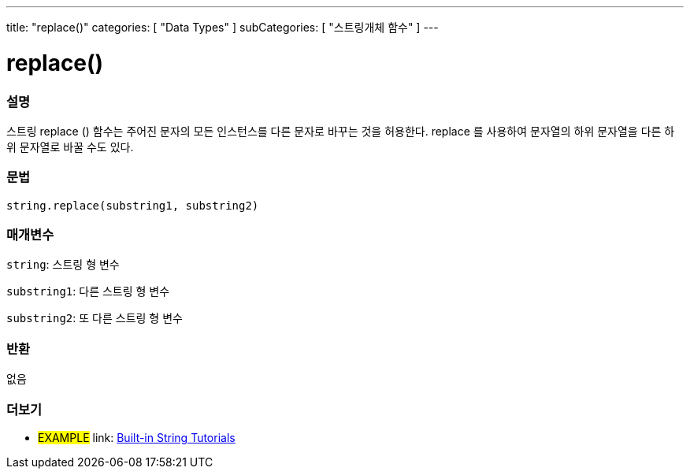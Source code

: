 ---
title: "replace()"
categories: [ "Data Types" ]
subCategories: [ "스트링개체 함수" ]
---





= replace()


// OVERVIEW SECTION STARTS
[#overview]
--

[float]
=== 설명
스트링 replace () 함수는 주어진 문자의 모든 인스턴스를 다른 문자로 바꾸는 것을 허용한다. replace 를 사용하여 문자열의 하위 문자열을 다른 하위 문자열로 바꿀 수도 있다.
[%hardbreaks]


[float]
=== 문법
[source,arduino]
----
string.replace(substring1, substring2)
----

[float]
=== 매개변수
`string`: 스트링 형 변수

`substring1`: 다른 스트링 형 변수

`substring2`: 또 다른 스트링 형 변수



[float]
=== 반환
없음
--
// OVERVIEW SECTION ENDS



// HOW TO USE SECTION ENDS


// SEE ALSO SECTION
[#see_also]
--

[float]
=== 더보기

[role="example"]
* #EXAMPLE# link: https://www.arduino.cc/en/Tutorial/BuiltInExamples#strings[Built-in String Tutorials]
--
// SEE ALSO SECTION ENDS

